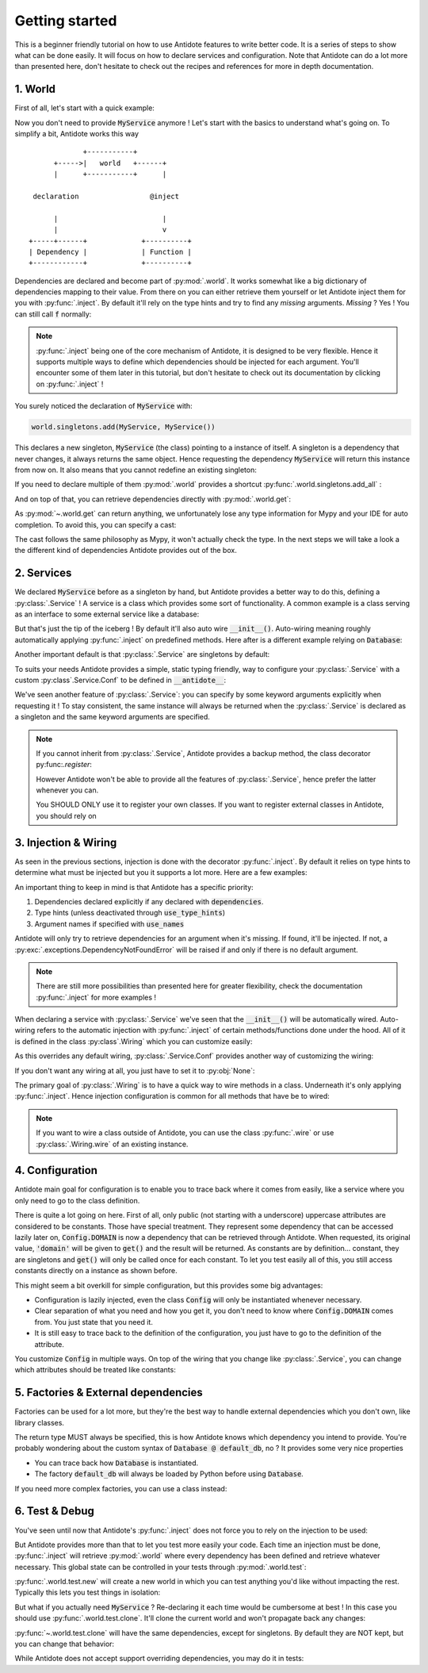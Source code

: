 Getting started
===============

This is a beginner friendly tutorial on how to use Antidote features to write better code.
It is a series of steps to show what can be done easily. It will focus on how to declare
services and configuration. Note that Antidote can do a lot more than presented here,
don't hesitate to check out the recipes and references for more in depth documentation.


1. World
--------

First of all, let's start with a quick example:

.. testcode:: tutorial_overview

    from antidote import inject, world

    class MyService:
        pass

    world.singletons.add(MyService, MyService())

    @inject
    def f(service: MyService):
        # doing stuff
        return service

.. doctest:: tutorial_overview

    >>> f()
    <MyService object at ...>

Now you don't need to provide :code:`MyService` anymore ! Let's start with the basics to
understand what's going on. To simplify a bit, Antidote works this way ::

                 +-----------+
          +----->|   world   +------+
          |      +-----------+      |

     declaration                 @inject

          |                         |
          |                         v
    +-----+------+             +----------+
    | Dependency |             | Function |
    +------------+             +----------+

Dependencies are declared and become part of :py:mod:`.world`. It works somewhat like a
big dictionary of dependencies mapping to their value. From there on you can either
retrieve them yourself or let Antidote inject them for you with :py:func:`.inject`.
By default it'll rely on the type hints and try to find any *missing* arguments.
*Missing* ? Yes ! You can still call :code:`f` normally:

.. doctest:: tutorial_overview

    >>> f(MyService())
    <MyService object at ...>

.. note::

    :py:func:`.inject` being one of the core mechanism of Antidote, it is designed to be
    very flexible. Hence it supports multiple ways to define which dependencies should be
    injected for each argument. You'll encounter some of them later in this tutorial, but
    don't hesitate to check out its documentation by clicking on :py:func:`.inject` !

You surely noticed the declaration of :code:`MyService` with:

.. code-block:: python

    world.singletons.add(MyService, MyService())

This declares a new singleton, :code:`MyService` (the class) pointing to a instance of
itself. A singleton is a dependency that never changes, it always returns the same object.
Hence requesting the dependency :code:`MyService` will return this instance from now on.
It also means that you cannot redefine an existing singleton:

.. doctest:: tutorial_overview

    >>> from antidote.exceptions import DuplicateDependencyError
    >>> try:
    ...     world.singletons.add(MyService, MyService())
    ... except DuplicateDependencyError:
    ...     print("Error raised !")
    Error raised !

If you need to declare multiple of them :py:mod:`.world` provides a shortcut
:py:func:`.world.singletons.add_all` :

.. doctest:: tutorial_overview

    >>> world.singletons.add_all({'favorite number': 11})

    And on top of that, you can retrieve dependencies directly with :py

And on top of that, you can retrieve dependencies directly with :py:mod:`.world.get`:

.. doctest:: tutorial_overview

    >>> world.get('favorite number')
    11

As :py:mod:`~.world.get` can return anything, we unfortunately lose any type information
for Mypy and your IDE for auto completion. To avoid this, you can specify a cast:

.. doctest:: tutorial_overview

    >>> world.get[int]('favorite number')  # will be considered as a `int`
    11
    >>> world.get[MyService](MyService)  # Mypy will understand that this returns a MyService
    <MyService object at ...>
    >>> # As repeated `MyService` is redundant when we're casting to a class
    ... # we're requesting, you can omit it:
    ... world.get[MyService]()
    <MyService object at ...>

The cast follows the same philosophy as Mypy, it won't actually check the type.
In the next steps we will take a look a the different kind of dependencies Antidote
provides out of the box.


2. Services
-----------

We declared :code:`MyService` before as a singleton by hand, but Antidote provides a
better way to do this, defining a :py:class:`.Service` ! A service is a class which
provides some sort of functionality. A common example is a class serving as an interface
to some external service like a database:

.. testcode:: tutorial_services

    from antidote import inject, Service

    # Automatically declared by inheriting Service
    class Database(Service):
        def __init__(self):
            self.users = [dict(name='Bob')]

    @inject
    def get_user_count(db: Database):
        return len(db.users)

.. doctest:: tutorial_services

    >>> get_user_count()
    1

But that's just the tip of the iceberg ! By default it'll also auto wire
:code:`__init__()`. Auto-wiring meaning roughly automatically applying
:py:func:`.inject` on predefined methods. Here after is a different example relying on
:code:`Database`:

.. testcode:: tutorial_services

    class UserAPI(Service):
        def __init__(self, database: Database):
            self.database = database

        def get_user_count(self):
            return len(self.database.users)

.. doctest:: tutorial_services

    >>> from antidote import world
    >>> world.get[UserAPI]().get_user_count()
    1

Another important default is that :py:class:`.Service` are singletons by default:

.. doctest:: tutorial_services

    >>> from antidote import world
    >>> world.get[UserAPI]() is world.get[UserAPI]()
    True

To suits your needs Antidote provides a simple, static typing friendly, way to configure
your :py:class:`.Service` with a custom :py:class`.Service.Conf` to be defined in
:code:`__antidote__`:

.. testcode:: tutorial_services

    class MetricAccumulator(Service):
        # Check out the documentation for more information on configuration
        # parameters !
        __antidote__ = Service.Conf(singleton=False)

        def __init__(self, database: Database, name: str = 'my_metric'):
            self.name = name
            self._database = database
            self._buffer = []

        def add(self, value: int):
            self._buffer.append(value)

        def flush(self):
            """flushes buffer to database"""

.. doctest:: tutorial_services

    >>> # A different instance is returned each time
    ... world.get[MetricAccumulator]() is world.get[MetricAccumulator]()
    False
    >>> # By default name will be 'my_metric'
    ... world.get[MetricAccumulator]().name
    'my_metric'
    >>> # But you can also provide keyword arguments to customize your services
    ... count_metric = world.get[MetricAccumulator](MetricAccumulator.with_kwargs(name='count'))
    >>> count_metric.name
    'count'
    >>> # A different instance will always be returned nonetheless. However for singletons
    ... # the same instance would be returned for the same keyword arguments.
    ... count_metric is world.get(MetricAccumulator.with_kwargs(name='count'))
    False

We've seen another feature of :py:class:`.Service`: you can specify by some keyword arguments
explicitly when requesting it ! To stay consistent, the same instance will always be
returned when the :py:class:`.Service` is declared as a singleton and the same keyword
arguments are specified.

.. note::

    If you cannot inherit from :py:class:`.Service`, Antidote provides a backup method,
    the class decorator py:func:`.register`:

    .. doctest:: tutorial_services_alternative

        >>> from antidote import service, world
        >>> @service  # backup method if cannot inherit Service for whatever reason
        ... class Database:
        ...     pass
        >>> world.get[Database]()
        <Database ...>

    However Antidote won't be able to provide all the features of :py:class:`.Service`,
    hence prefer the latter whenever you can.

    You SHOULD ONLY use it to register your own classes. If you want to register external
    classes in Antidote, you should rely on


3. Injection & Wiring
---------------------

As seen in the previous sections, injection is done with the decorator :py:func:`.inject`.
By default it relies on type hints to determine what must be injected but you it supports
a lot more. Here are a few examples:

.. testcode:: tutorial_injection

    from antidote import inject

    @inject(use_names=True)  # Argument names will be the dependency
    def get_country(country: str) -> str:
        return country

    # you can also specify the dependency explicitly with a mapping of the argument
    # names to their respective dependencies.
    @inject(dependencies=dict(name='app:name'))
    def get_app_name(name: str) -> str:
        return name

    # or simply through sequence of dependencies. Arguments are matched through their
    # position
    @inject(dependencies=['timezone'])
    def get_timezone(t: str) -> str:
        return t

.. doctest:: tutorial_injection

    >>> from antidote import world
    >>> world.singletons.add_all({'country': 'FR',
    ...                           'app:name': "Hello World !",
    ...                           'timezone': 'UTC'})
    >>> get_country()
    'FR'
    >>> get_app_name()
    'Hello World !'
    >>> get_timezone()
    'UTC'


An important thing to keep in mind is that Antidote has a specific priority:

1. Dependencies declared explicitly if any declared with :code:`dependencies`.
2. Type hints (unless deactivated through :code:`use_type_hints`)
3. Argument names if specified with :code:`use_names`

Antidote will only try to retrieve dependencies for an argument when it's missing. If
found, it'll be injected. If not, a :py:exc:`.exceptions.DependencyNotFoundError` will
be raised if and only if there is no default argument.

.. note::

    There are still more possibilities than presented here for greater flexibility, check
    the documentation :py:func:`.inject` for more examples !

When declaring a service with :py:class:`.Service` we've seen that the :code:`__init__()`
will be automatically wired. Auto-wiring refers to the automatic injection with
:py:func:`.inject` of certain methods/functions done under the hood. All of it
is defined in the class :py:class`.Wiring` which you can customize easily:

.. testcode:: tutorial_wiring

    from antidote import Service, Wiring

    class CustomWiring(Service):
        __antidote__ = Service.Conf(wiring=Wiring(methods=['get'], use_names=True))

        def get(self, host_name: str) -> str:
            return host_name

.. doctest:: tutorial_wiring

    >>> from antidote import world
    >>> world.singletons.add('host_name', 'localhost')
    >>> world.get[CustomWiring]().get()
    'localhost'

As this overrides any default wiring, :py:class:`.Service.Conf` provides another way of
customizing the wiring:

.. testcode:: tutorial_wiring

    class KeepAutoWiring(Service):
        # Only use_names is changed, so __init__() is still injected as by default.
        __antidote__ = Service.Conf().with_wiring(use_names=True)

        def __init__(self, host_name: str):
            self.host_name = host_name

.. doctest:: tutorial_wiring

    >>> world.get[KeepAutoWiring]().host_name
    'localhost'

If you don't want any wiring at all, you just have to set it to :py:obj:`None`:

.. testcode:: tutorial_wiring

    class NoWiring(Service):
        # No wiring, no method will be injected.
        __antidote__ = Service.Conf(wiring=None)


The primary goal of :py:class:`.Wiring` is to have a quick way to wire methods in a class.
Underneath it's only applying :py:func:`.inject`. Hence injection configuration is common
for all methods that have be to wired:

.. testcode:: tutorial_wiring

    from antidote import inject

    class MultiWiring(Service):
        __antidote__ = Service.Conf().with_wiring(methods=['__init__', 'get'],
                                                  # Used for both __init__() and get()
                                                  dependencies=dict(host='host_name'))

        def __init__(self, host: str):
            self.host = host

        def get(self, host: str) -> str:
            return host

        # When you can't share everything you have to fallback to injecting by hand
        @inject(dependencies=dict(host='different_host'))
        def different(self, host: str) -> str:
            return host

.. doctest:: tutorial_wiring

    >>> world.singletons.add('different_host', 'different')
    >>> x = world.get[MultiWiring]()
    >>> x.host == x.get()
    True
    >>> x.different()
    'different'


.. note::

    If you want to wire a class outside of Antidote, you can use the class
    :py:func:`.wire` or use :py:class:`.Wiring.wire` of an existing instance.


4. Configuration
----------------

Antidote main goal for configuration is to enable you to trace back where it comes from
easily, like a service where you only need to go to the class definition.

.. testcode:: tutorial_conf

    from antidote import Constants, inject

    class Config(Constants):
        # All public uppercase attributes are considered constants by default.
        DOMAIN = 'domain'  # value will be passed on to get()
        PORT = 'port'

        # Like Service, __init__() will be auto-wired by default.
        def __init__(self):
            self._data = dict(domain='example.com', port=3000)

        # Method called to actually retrieve the configuration.
        def get(self, key):
            return self._data[key]

    @inject(dependencies=(None, Config.DOMAIN, Config.PORT))
    def absolute_url(path: str, domain: str, port: int):
        return f"https://{domain}:{port}{path}"

.. doctest:: tutorial_conf

    >>> absolute_url("/user/1")
    'https://example.com:3000/user/1'
    >>> absolute_url('/dog/2', port=80)
    'https://example.com:80/dog/2'
    >>> # For easier testing you can also use a Config instance directly
    ... Config().DOMAIN
    'example.com'

There is quite a lot going on here. First of all, only public (not starting with a underscore)
uppercase attributes are considered to be constants. Those have special treatment. They
represent some dependency that can be accessed lazily later on, :code:`Config.DOMAIN` is now
a dependency that can be retrieved through Antidote. When requested, its original value,
:code:`'domain'` will be given to :code:`get()` and the result will be returned. As constants
are by definition... constant, they are singletons and :code:`get()` will only be called once
for each constant. To let you test easily all of this, you still access constants directly
on a instance as shown before.

This might seem a bit overkill for simple configuration, but this provides some big
advantages:

- Configuration is lazily injected, even the class :code:`Config` will only be instantiated
  whenever necessary.
- Clear separation of what you need and how you get it, you don't need to know where
  :code:`Config.DOMAIN` comes from. You just state that you need it.
- It is still easy to trace back to the definition of the configuration, you just have to
  go to the definition of the attribute.

You customize :code:`Config` in multiple ways. On top of the wiring that you change like
:py:class:`.Service`, you can change which attributes should be treated like constants:

.. testcode:: tutorial_conf

    from antidote import const

    class Token:
        pass

    class Tokens(Constants):
        __antidote__ = Constants.Conf(is_const=lambda name: name.endswith("_TOKEN"))

        TOKEN_LIFETIME_SECONDS = 3600
        VAULT_TOKEN = 'vault.prod.com'
        # For more flexibility you can also rely on const(). Even though 'API' does not
        # satisfy the is_const condition, it'll be treated as a constant.
        API = const('api.prod.com')
        # const() provides also a nice feature for static typing. When accessed directly
        # on an instance mypy will treat this as a Token and not a string.
        API_V2_TOKEN = const[Token]('api.v2.prod.com')

        def get(self, url):
            return Token()


5. Factories & External dependencies
------------------------------------

Factories can be used for a lot more, but they're the best way to handle external
dependencies which you don't own, like library classes.

.. testcode:: tutorial_factory

    from antidote import factory, inject

    # Suppose we don't own the class code, hence we can't define it as a Service
    class Database:
        def __init__(self, url: str):
            self.url = url

    # To avoid repetition, @factory will auto-wire by default and supports all the
    # arguments of @inject
    @factory(use_names=True)
    def default_db(url: str) -> Database:  # return type MUST be specified
        return Database(url)

    @inject(dependencies=[Database @ default_db])
    def f(db: Database) -> Database:
        return db

.. doctest:: tutorial_factory

    >>> from antidote import world
    >>> world.singletons.add('url', 'localhost:5432')
    >>> f()
    <Database ...>
    >>> world.get[Database](Database @ default_db)
    <Database ...>


The return type MUST always be specified, this is how Antidote knows which dependency you
intend to provide. You're probably wondering about the custom syntax of
:code:`Database @ default_db`, no ? It provides some very nice properties

- You can trace back how :code:`Database` is instantiated.
- The factory :code:`default_db` will always be loaded by Python before using
  :code:`Database`.

If you need more complex factories, you can use a class instead:

.. testcode:: tutorial_factory_v2

    from antidote import Factory

    class Database:
        def __init__(self, url: str):
            self.url = url

    class DefaultDB(Factory):
        # Both __init__() and __call__() are auto-wired by default.
        __antidote__ = Factory.Conf().with_wiring(use_names=True)

        def __init__(self, url: str):
            self.url = url

        # Will be called to instantiate Database
        def __call__(self) -> Database:
            return Database(url)


6. Test & Debug
---------------

You've seen until now that Antidote's :py:func:`.inject` does not force you to rely on
the injection to be used:

.. testcode:: tutorial_test_debug

    from antidote import Service, inject

    class MyService(Service):
        pass

    @inject
    def f(my_service: MyService):
        pass

    # injection
    f()

    # but you can still do either:
    f(MyService())
    f(my_service=MyService())

But Antidote provides more than that to let you test more easily your code. Each time
an injection must be done, :py:func:`.inject` will retrieve :py:mod:`.world` where every
dependency has been defined and retrieve whatever necessary. This global state can be
controlled in your tests through :py:mod:`.world.test`:

.. doctest:: tutorial_test_debug

    >>> from antidote import world
    >>> # Creating an new world, previously declared dependencies are not present anymore
    ... with world.test.new():
    ...     f()
    Traceback (most recent call last):
      File "<stdin>", line 1, in ?
    DependencyNotFoundError

:py:func:`.world.test.new` will create a new world in which you can test anything you'd
like without impacting the rest. Typically this lets you test things in isolation:

.. doctest:: tutorial_test_debug

    >>> with world.test.new():
    ...     class TestOnlyService(Service):
    ...         pass
    ...     assert isinstance(world.get[TestOnlyService](), TestOnlyService)
    >>> # Once outside of this test world, TestOnlyService won't exist as a service:
    ... world.get[TestOnlyService]()
    Traceback (most recent call last):
      File "<stdin>", line 1, in ?
    DependencyNotFoundError

But what if you actually need :code:`MyService` ? Re-declaring it each time would be
cumbersome at best ! In this case you should use :py:func:`.world.test.clone`. It'll
clone the current world and won't propagate back any changes:

.. doctest:: tutorial_test_debug

    >>> with world.test.clone():
    ...     # this works !
    ...     f()

:py:func:`~.world.test.clone` will have the same dependencies, except for singletons. By
default they are NOT kept, but you can change that behavior:

.. doctest:: tutorial_test_debug

    >>> my_service = world.get[MyService]()  # Getting the real service instance
    >>> with world.test.clone():
    ...     # As existing singletons are NOT propagated to the test world, hence
    ...     # when requesting MyService, Antidote needs to create a new instance.
    ...     assert world.get[MyService]() is not my_service
    >>> # But if you prefer you can keep existing singletons:
    ... with world.test.clone(keep_singletons=True):
    ...     assert world.get[MyService]() is my_service
    >>> # Be careful with it ! any changes on the singletons themselves WILL be propagated
    ... # back
    ... world.singletons.add("languages", ["en"])
    >>> with world.test.clone(keep_singletons=True):
    ...     world.get[list]("languages").append("fr")
    >>> world.get("languages")
    ['en', 'fr']


While Antidote does not accept support overriding dependencies, you may do it in tests:

.. doctest:: tutorial_test_debug

    >>> with world.test.clone():
    ...     # This fails because MyService already exists as a dependency
    ...     world.singletons.add(MyService, MyService())
    Traceback (most recent call last):
      File "<stdin>", line 1, in ?
    DuplicateDependencyError
    >>> with world.test.clone(overridable=True):
    ...     test_service = MyService()
    ...     world.singletons.add(MyService, test_service)
    ...     assert world.get[MyService]() is test_service



